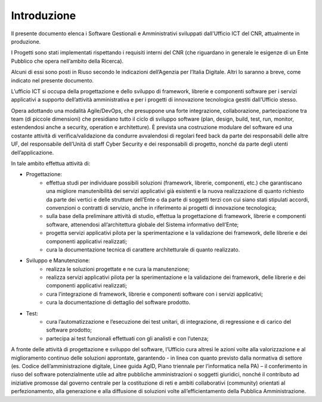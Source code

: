 Introduzione
============

Il presente documento elenca i Software Gestionali e Amministrativi
sviluppati dall'Ufficio ICT del CNR, attualmente in produzione.

I Progetti sono stati implementati rispettando i requisiti interni del
CNR (che riguardano in generale le esigenze di un Ente Pubblico che
opera nell’ambito della Ricerca).

Alcuni di essi sono posti in Riuso secondo le indicazioni dell’Agenzia per l’Italia Digitale. 
Altri lo saranno a breve, come indicato nel presente documento.

L’ufficio ICT si occupa della progettazione e dello sviluppo di framework, librerie e componenti
software per i servizi applicativi a supporto dell’attività amministrativa e per i progetti di innovazione
tecnologica gestiti dall’Ufficio stesso.

Opera adottando una modalità Agile/DevOps, che presuppone una forte integrazione, collaborazione,
partecipazione tra team (di piccole dimensioni) che presidiano tutto il ciclo di sviluppo software (plan, design,
build, test, run, monitor, estendendosi anche a security, operation e architetture). È prevista una costruzione
modulare del software ed una costante attività di verifica/validazione da condurre avvalendosi di regolari
feed back da parte dei responsabili delle altre UF, del responsabile dell’Unità di staff Cyber Security e dei
responsabili di progetto, nonché da parte degli utenti dell’applicazione.

In tale ambito effettua attività di:

- Progettazione:
	- effettua studi per individuare possibili soluzioni (framework, librerie, componenti, etc.) che garantiscano una migliore manutenibilità dei servizi applicativi già esistenti e la nuova realizzazione di quanto richiesto da parte dei vertici e delle strutture dell’Ente o da parte di soggetti terzi con cui siano stati stipulati accordi, convenzioni o contratti di servizio, anche in riferimento ai progetti di innovazione tecnologica;
	- sulla base della preliminare attività di studio, effettua la progettazione di framework, librerie e componenti software, attenendosi all’architettura globale del Sistema informativo dell’Ente;
	- progetta servizi applicativi pilota per la sperimentazione e la validazione dei framework, delle librerie e dei componenti applicativi realizzati;
	- cura la documentazione tecnica di carattere architetturale di quanto realizzato.

- Sviluppo e Manutenzione:
	- realizza le soluzioni progettate e ne cura la manutenzione;
	- realizza servizi applicativi pilota per la sperimentazione e la validazione dei framework, delle librerie e dei componenti applicativi realizzati;
	- cura l’integrazione di framework, librerie e componenti software con i servizi applicativi;
	- cura la documentazione di dettaglio del software prodotto.

- Test:
	- cura l’automatizzazione e l’esecuzione dei test unitari, di integrazione, di regressione e di carico del software prodotto;
	- partecipa ai test funzionali effettuati con gli analisti e con l’utenza;

A fronte delle attività di progettazione e sviluppo del software, l’Ufficio cura altresì le azioni volte alla
valorizzazione e al miglioramento continuo delle soluzioni approntate, garantendo - in linea con quanto
previsto dalla normativa di settore (es. Codice dell’amministrazione digitale, Linee guida AgID, Piano triennale
per l’informatica nella PA) – il conferimento in riuso del software potenzialmente utile ad altre pubbliche
amministrazioni o soggetti giuridici, nonché il contributo ad iniziative promosse dal governo centrale per la
costituzione di reti e ambiti collaborativi (community) orientati al perfezionamento, alla generazione e alla
diffusione di soluzioni volte all’efficientamento della Pubblica Amministrazione.